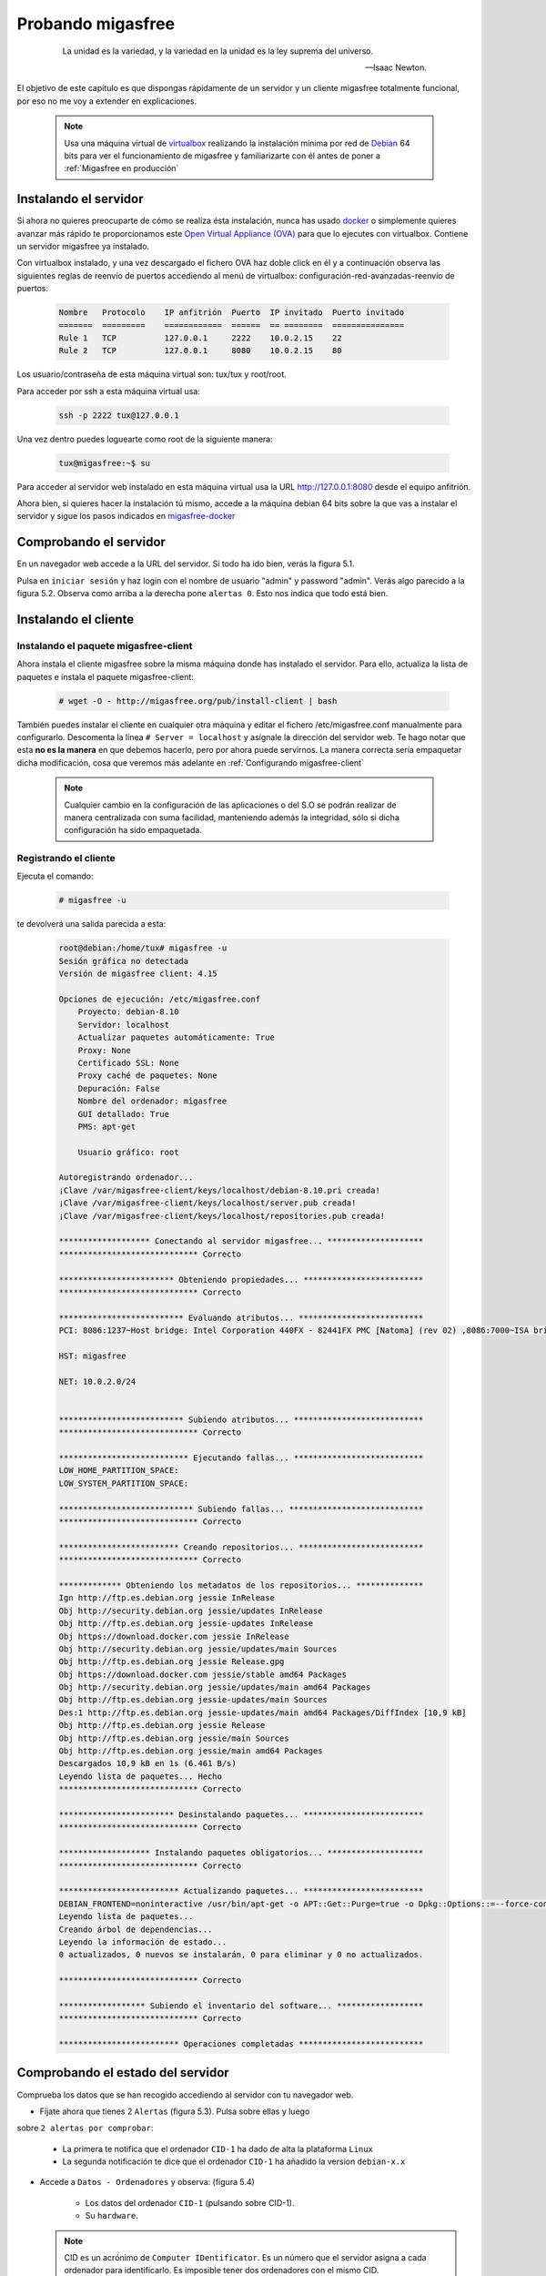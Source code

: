 ==================
Probando migasfree
==================

 .. epigraph::

   La unidad es la variedad, y la variedad en la unidad es la ley
   suprema del universo.

   -- Isaac Newton.

El objetivo de este capítulo es que dispongas rápidamente de un servidor
y un cliente migasfree totalmente funcional, por eso no me voy a extender
en explicaciones.

   .. note::

      Usa una máquina virtual de virtualbox__ realizando la instalación
      mínima por red de Debian__ 64 bits para ver el funcionamiento de migasfree
      y familiarizarte con él antes de poner a :ref:`Migasfree en producción`


__ https://www.virtualbox.org/

__ http://www.debian.org/


Instalando el servidor
======================

Si ahora no quieres preocuparte de cómo se realiza ésta instalación, nunca has
usado docker__ o simplemente quieres avanzar más rápido te proporcionamos este
`Open Virtual Appliance (OVA)`__ para que lo ejecutes con virtualbox. Contiene
un servidor migasfree ya instalado.

__ https://www.docker.com/
__ https://drive.google.com/open?id=1I6zgUeRhURJamHuYkDfGr8iNAHpD2REy


Con virtualbox instalado, y una vez descargado el fichero OVA haz doble click en él y a
continuación observa las siguientes reglas de reenvío de puertos accediendo al
menú de virtualbox: configuración-red-avanzadas-reenvío de puertos:

  .. code-block:: none

    Nombre   Protocolo    IP anfitrión  Puerto  IP invitado  Puerto invitado
    =======  =========    ============  ======  == ========  ===============
    Rule 1   TCP          127.0.0.1     2222    10.0.2.15    22
    Rule 2   TCP          127.0.0.1     8080    10.0.2.15    80

Los usuario/contraseña de esta máquina virtual son: tux/tux y root/root.

Para acceder por ssh a esta máquina virtual usa:

  .. code-block:: none

    ssh -p 2222 tux@127.0.0.1

Una vez dentro puedes loguearte como root de la siguiente manera:

  .. code-block:: none

    tux@migasfree:~$ su

Para acceder al servidor web instalado en esta máquina virtual usa la URL
http://127.0.0.1:8080 desde el equipo anfitrión.


Ahora bien, si quieres hacer la instalación tú mismo, accede a la
máquina debian 64 bits sobre la que vas a instalar el servidor y sigue los
pasos indicados en migasfree-docker__

__ https://github.com/migasfree/migasfree-docker


Comprobando el servidor
=======================

En un navegador web accede a la URL del servidor. Si todo ha
ido bien, verás la figura 5.1.

.. only:: not latex

   .. figure:: graphics/chapter05/login.png
      :scale: 50
      :alt: Acceso al servidor migasfree.

      figura 5.1. Acceso al servidor migasfree.


.. only:: latex

   .. figure:: graphics/chapter05/login.png
      :scale: 100
      :alt: Acceso al servidor migasfree.

      Acceso al servidor migasfree.


Pulsa en ``iniciar sesión`` y haz login con el nombre de usuario "admin" y
password "admin". Verás algo parecido a la figura 5.2. Observa como arriba a la
derecha pone ``alertas 0``. Esto nos indica que todo está bien.

.. only:: not latex

   .. figure:: graphics/chapter05/status.png
      :scale: 50
      :alt: Estado del servidor con 0 alertas.

      figura 5.2. Estado del servidor con 0 alertas.


.. only:: latex

   .. figure:: graphics/chapter05/status.png
      :scale: 100
      :alt: Estado del servidor con 0 alertas.

      Estado del servidor con 0 alertas.



Instalando el cliente
=====================

Instalando el paquete migasfree-client
--------------------------------------

Ahora instala el cliente migasfree sobre la misma máquina donde has
instalado el servidor. Para ello, actualiza la lista de paquetes e
instala el paquete migasfree-client:

  .. code-block:: none

    # wget -O - http://migasfree.org/pub/install-client | bash


También puedes instalar el cliente en cualquier otra máquina y editar el fichero
/etc/migasfree.conf manualmente para configurarlo. Descomenta la línea
``# Server = localhost`` y asígnale la dirección del servidor web. Te hago notar que
esta **no es la manera** en que debemos hacerlo, pero por ahora puede servirnos.
La manera correcta sería empaquetar dicha modificación, cosa que veremos más
adelante en :ref:`Configurando migasfree-client`


   .. note::

      Cualquier cambio en la configuración de las aplicaciones o del S.O se
      podrán realizar de manera centralizada con suma facilidad, manteniendo
      además la integridad, sólo si dicha configuración ha sido empaquetada.


Registrando el cliente
----------------------

Ejecuta el comando:

  .. code-block:: none

    # migasfree -u

te devolverá una salida parecida a esta:

  .. code-block:: none

    root@debian:/home/tux# migasfree -u
    Sesión gráfica no detectada
    Versión de migasfree client: 4.15

    Opciones de ejecución: /etc/migasfree.conf
        Proyecto: debian-8.10
        Servidor: localhost
        Actualizar paquetes automáticamente: True
        Proxy: None
        Certificado SSL: None
        Proxy caché de paquetes: None
        Depuración: False
        Nombre del ordenador: migasfree
        GUI detallado: True
        PMS: apt-get

        Usuario gráfico: root

    Autoregistrando ordenador...
    ¡Clave /var/migasfree-client/keys/localhost/debian-8.10.pri creada!
    ¡Clave /var/migasfree-client/keys/localhost/server.pub creada!
    ¡Clave /var/migasfree-client/keys/localhost/repositories.pub creada!

    ******************* Conectando al servidor migasfree... ********************
    ***************************** Correcto

    ************************ Obteniendo propiedades... *************************
    ***************************** Correcto

    ************************** Evaluando atributos... **************************
    PCI: 8086:1237~Host bridge: Intel Corporation 440FX - 82441FX PMC [Natoma] (rev 02) ,8086:7000~ISA bridge: Intel Corporation 82371SB PIIX3 ISA [Natoma/Triton II] ,8086:7111~IDE interface: Intel Corporation 82371AB/EB/MB PIIX4 IDE (rev 01) ,80ee:beef~VGA compatible controller: InnoTek Systemberatung GmbH VirtualBox Graphics Adapter ,8086:100e~Ethernet controller: Intel Corporation 82540EM Gigabit Ethernet Controller (rev 02) ,80ee:cafe~System peripheral: InnoTek Systemberatung GmbH VirtualBox Guest Service ,8086:2415~Multimedia audio controller: Intel Corporation 82801AA AC'97 Audio Controller (rev 01) ,106b:003f~USB controller: Apple Inc. KeyLargo/Intrepid USB ,8086:7113~Bridge: Intel Corporation 82371AB/EB/MB PIIX4 ACPI (rev 08) ,8086:265c~USB controller: Intel Corporation 82801FB/FBM/FR/FW/FRW (ICH6 Family) USB2 EHCI Controller ,8086:2829~SATA controller: Intel Corporation 82801HM/HEM (ICH8M/ICH8M-E) SATA Controller [AHCI mode] (rev 02) ,

    HST: migasfree

    NET: 10.0.2.0/24


    ************************** Subiendo atributos... ***************************
    ***************************** Correcto

    *************************** Ejecutando fallas... ***************************
    LOW_HOME_PARTITION_SPACE:
    LOW_SYSTEM_PARTITION_SPACE:

    **************************** Subiendo fallas... ****************************
    ***************************** Correcto

    ************************* Creando repositorios... **************************
    ***************************** Correcto

    ************* Obteniendo los metadatos de los repositorios... **************
    Ign http://ftp.es.debian.org jessie InRelease
    Obj http://security.debian.org jessie/updates InRelease
    Obj http://ftp.es.debian.org jessie-updates InRelease
    Obj https://download.docker.com jessie InRelease
    Obj http://security.debian.org jessie/updates/main Sources
    Obj http://ftp.es.debian.org jessie Release.gpg
    Obj https://download.docker.com jessie/stable amd64 Packages
    Obj http://security.debian.org jessie/updates/main amd64 Packages
    Obj http://ftp.es.debian.org jessie-updates/main Sources
    Des:1 http://ftp.es.debian.org jessie-updates/main amd64 Packages/DiffIndex [10,9 kB]
    Obj http://ftp.es.debian.org jessie Release
    Obj http://ftp.es.debian.org jessie/main Sources
    Obj http://ftp.es.debian.org jessie/main amd64 Packages
    Descargados 10,9 kB en 1s (6.461 B/s)
    Leyendo lista de paquetes... Hecho
    ***************************** Correcto

    ************************ Desinstalando paquetes... *************************
    ***************************** Correcto

    ******************* Instalando paquetes obligatorios... ********************
    ***************************** Correcto

    ************************* Actualizando paquetes... *************************
    DEBIAN_FRONTEND=noninteractive /usr/bin/apt-get -o APT::Get::Purge=true -o Dpkg::Options::=--force-confdef -o Dpkg::Options::=--force-confold -o Debug::pkgProblemResolver=1 --assume-yes --force-yes --allow-unauthenticated --auto-remove dist-upgrade
    Leyendo lista de paquetes...
    Creando árbol de dependencias...
    Leyendo la información de estado...
    0 actualizados, 0 nuevos se instalarán, 0 para eliminar y 0 no actualizados.

    ***************************** Correcto

    ****************** Subiendo el inventario del software... ******************
    ***************************** Correcto

    ************************* Operaciones completadas **************************



Comprobando el estado del servidor
==================================

Comprueba los datos que se han recogido accediendo al servidor con tu
navegador web.

* Fíjate ahora que tienes 2 ``Alertas`` (figura 5.3). Pulsa sobre ellas y luego
sobre ``2 alertas por comprobar``:

    * La primera te notifica que el ordenador ``CID-1`` ha dado de alta la
      plataforma ``Linux``

    * La segunda notificación te dice que el ordenador ``CID-1`` ha añadido
      la version ``debian-x.x``

    .. only:: not latex

       .. figure:: graphics/chapter05/notifications.png
          :scale: 50
          :alt: Notificaciones.

          figura 5.3. Notificaciones.

    .. only:: latex

       .. figure:: graphics/chapter05/notifications.png
          :scale: 100
          :alt: Notificaciones.

          Notificaciones.


* Accede a ``Datos - Ordenadores`` y observa: (figura 5.4)

    * Los datos del ordenador ``CID-1`` (pulsando sobre CID-1).

    * Su ``hardware``.

    .. only:: not latex

       .. figure:: graphics/chapter05/computers.png
          :scale: 50
          :alt: Ordenadores

          figura 5.4. Ordenadores.

    .. only:: latex

       .. figure:: graphics/chapter05/computers.png
          :scale: 100
          :alt: Ordenadores.

          Ordenadores.

  .. note::

      CID es un acrónimo de ``Computer IDentificator``. Es un número que el
      servidor asigna a cada ordenador para identificarlo. Es imposible tener dos
      ordenadores con el mismo CID.

  .. note::

      El símbolo que aparece a la izquierda del CID (el corazón) indica el
      ``estado`` en el que encuentra el ordenador.

¡Enhorabuena! Has instalado un servidor migasfree y has registrado en él
tu primer ordenador.


Desplegando software
====================

Y ahora, para ir abriendo boca, vamos a instalar y eliminar aplicaciones
de manera centralizada usando el servidor migasfree.

Supón que quieres sustituir ``nano`` por ``vim`` en todos los equipos de tu
organización.

Accede a ``Liberación - Despliegues`` y pulsa en en símbolo ``+`` para añadir un
despliegue.


  .. note::

      Sitúa el cursor sobre los iconos del formulario de despliegue para
      identificar cada campo.


Introduce los siguientes datos:

    * ``Nombre``: sustituir nano por vim

    * ``proyecto``: (el que corresponda)

    * ``paquetes a instalar``: vim

    * ``paquetes a desinstalar``: nano

    * ``atributos incluidos``: ALL SYSTEMS

Guarda el despliegue.

Ahora ``sincroniza`` el equipo cliente con el servidor migasfree:

  .. code-block:: none

    # migasfree -u

Puedes comprobar en la salida estándar del cliente migasfree que se ha
configurado el repositorio ``sustituir-nano-por-vim`` y que se ha instalado el
paquete ``vim`` y desinstalado ``nano``.

  .. code-block:: none

    ************* Obteniendo los metadatos de los repositorios... **************
    Obj http://localhost sustituir-nano-por-vim InRelease
    Des:1 http://localhost sustituir-nano-por-vim/PKGS amd64 Packages [29 B]

    ...
    ************************ Desinstalando paquetes... *************************
    Los siguientes paquetes se ELIMINARÁN:
      nano*
    ***************************** Correcto

    ******************* Instalando paquetes obligatorios... ********************
    Se instalarán los siguientes paquetes NUEVOS:
      vim
    ***************************** Correcto

  .. note::

      En el despliegue que acabamos de hacer sólo hemos dado la orden de
      instalar y desintalar paquetes, pero además se ha creado un repositorio de
      paquetes ``vacío``. En los siguientes capítulos aprenderás a subir tus propios
      paquetes al servidor e introducirlos en los despliegues, pero vayamos
      despacito, suave, suavecito.

Al poner el atributo ``SET-ALL SYSTEMS`` estamos indicando que se
aplique este despliegue a todos los ordenadores. Podríamos haber incluído otros
atributos como ``CID-1``, ``NET-10.0.2.0/24``, o una lista de ellos. Sólo se
aplicará este despliegue a los ordenadores que tengan algún atributo coincidente
con los atributos incluidos en el despliegue.

Observa que también puedes excluir ordenadores. El servidor sigue la siguiente
lógica: primero comprueba los ordenadores incluidos y después excluye los
ordenadores que tenga algún atributo que coincida con los atributos excluidos del
despliegue.

  .. note::

      Ahora cada vez que un ordenador se sincroniza con el servidor
      (y se le aplica este despliegue), se instala ``vim`` y desinstala ``nano``
      si es necesario.

  .. note::

Si ahora queremos instalar ``vim`` y ``nano`` en todos los ordenadores, pon sus
nombres en ``paquetes a instalar`` y deja en blanco ``paquetes a desinstalar``:

    * ``paquetes a instalar``: vim nano

    * ``paquetes a desinstalar``:

Conforme los equipos se vayan sincronizando se producirán los cambios.

Aprenderás más sobre los despliegues en el capítulo dedicado a
:ref:`La Liberación`.

¡Enhorabuena de nuevo! Ya sabes como instalar/desinstalar software de manera
centralizada a un conjunto de ordenadores. No está nada mal para empezar,
¿no crees?.

En el siguiente capítulo vas a aprender a hacer el cambio de
configuración software al estilo migasfree.